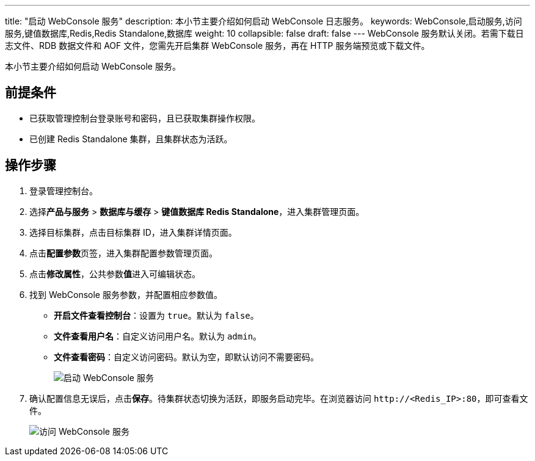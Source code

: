 ---
title: "启动 WebConsole 服务"
description: 本小节主要介绍如何启动 WebConsole 日志服务。 
keywords: WebConsole,启动服务,访问服务,键值数据库,Redis,Redis Standalone,数据库
weight: 10
collapsible: false
draft: false
---
WebConsole 服务默认关闭。若需下载日志文件、RDB 数据文件和 AOF 文件，您需先开启集群 WebConsole 服务，再在 HTTP 服务端预览或下载文件。

本小节主要介绍如何启动 WebConsole 服务。

== 前提条件

* 已获取管理控制台登录账号和密码，且已获取集群操作权限。
* 已创建 Redis Standalone 集群，且集群状态为``活跃``。

== 操作步骤

. 登录管理控制台。
. 选择**产品与服务** > *数据库与缓存* > *键值数据库 Redis Standalone*，进入集群管理页面。
. 选择目标集群，点击目标集群 ID，进入集群详情页面。
. 点击**配置参数**页签，进入集群配置参数管理页面。
. 点击**修改属性**，公共参数**值**进入可编辑状态。
. 找到 WebConsole 服务参数，并配置相应参数值。
+
* *开启文件查看控制台*：设置为 `true`。默认为 `false`。
* *文件查看用户名*：自定义访问用户名。默认为 `admin`。
* *文件查看密码*：自定义访问密码。默认为空，即默认访问不需要密码。
+
image::/images/cloud_service/database/redis_standalone/enable_webconsole.png[启动 WebConsole 服务]

. 确认配置信息无误后，点击**保存**。待集群状态切换为``活跃``，即服务启动完毕。在浏览器访问 `\http://<Redis_IP>:80`，即可查看文件。
+
image::/images/cloud_service/database/redis_standalone/check_webconsole.png[访问 WebConsole 服务]
